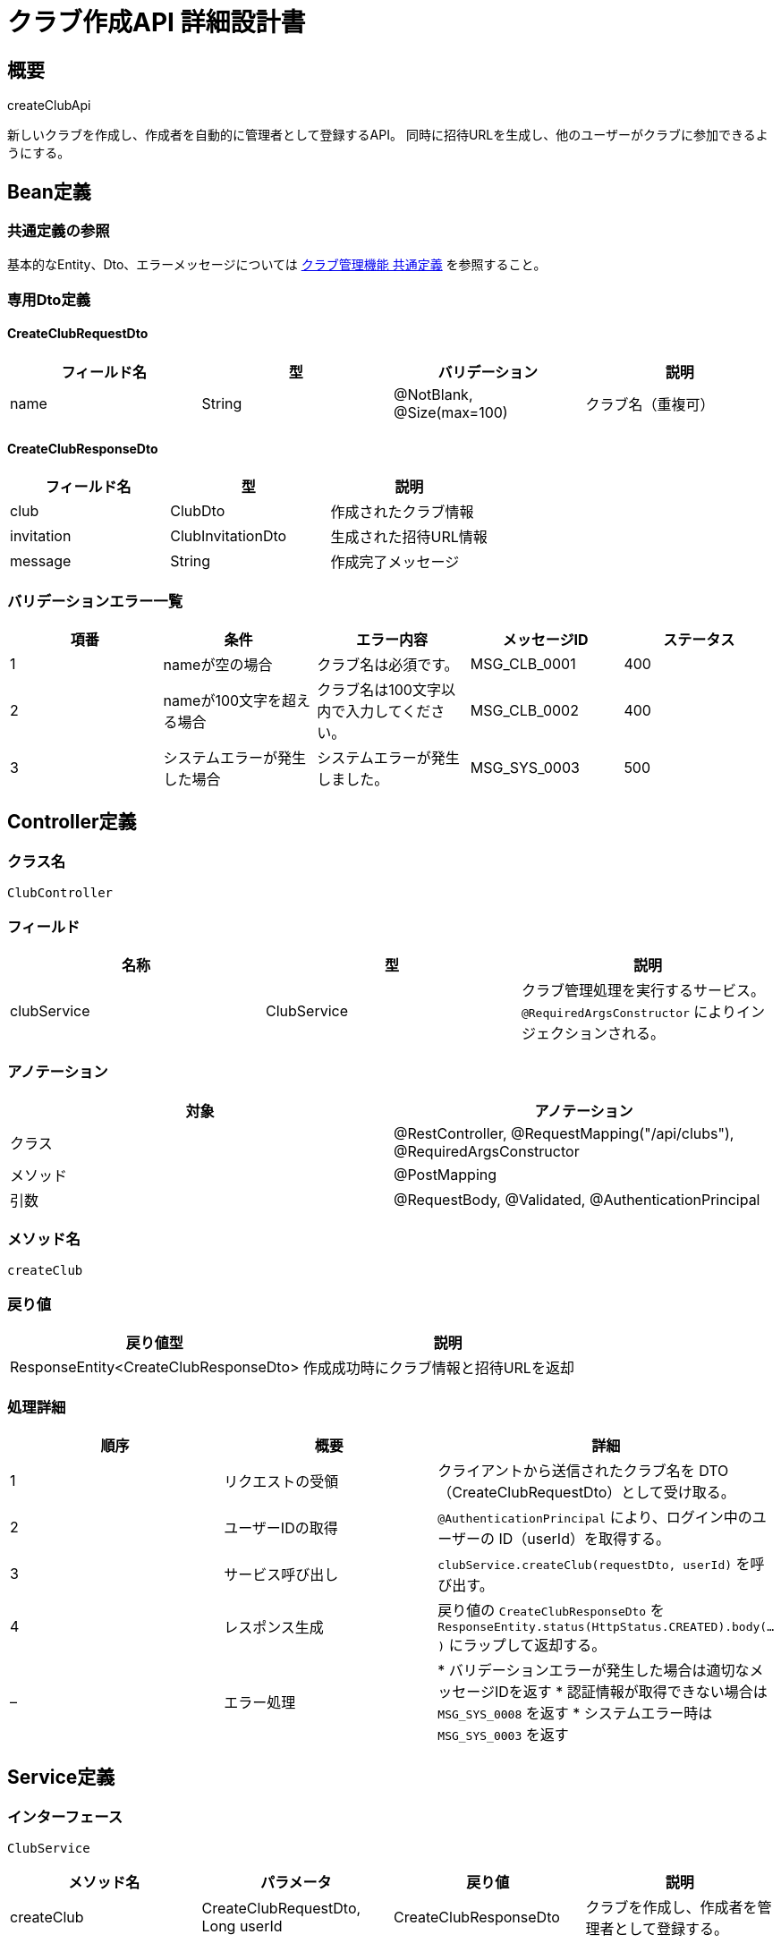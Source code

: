 = クラブ作成API 詳細設計書

== 概要

createClubApi

新しいクラブを作成し、作成者を自動的に管理者として登録するAPI。
同時に招待URLを生成し、他のユーザーがクラブに参加できるようにする。

== Bean定義

=== 共通定義の参照

基本的なEntity、Dto、エラーメッセージについては link:common-definitions.adoc[クラブ管理機能 共通定義] を参照すること。

=== 専用Dto定義

==== CreateClubRequestDto

|===
|フィールド名 |型 |バリデーション |説明

|name
|String
|@NotBlank, @Size(max=100)
|クラブ名（重複可）
|===

==== CreateClubResponseDto

|===
|フィールド名 |型 |説明

|club
|ClubDto
|作成されたクラブ情報

|invitation
|ClubInvitationDto
|生成された招待URL情報

|message
|String
|作成完了メッセージ
|===

=== バリデーションエラー一覧

|===
|項番 |条件 |エラー内容 |メッセージID |ステータス

|1
|nameが空の場合
|クラブ名は必須です。
|MSG_CLB_0001
|400

|2
|nameが100文字を超える場合
|クラブ名は100文字以内で入力してください。
|MSG_CLB_0002
|400

|3
|システムエラーが発生した場合
|システムエラーが発生しました。
|MSG_SYS_0003
|500
|===

== Controller定義

=== クラス名

`ClubController`

=== フィールド

|===
|名称 |型 |説明

|clubService
|ClubService
|クラブ管理処理を実行するサービス。`@RequiredArgsConstructor` によりインジェクションされる。
|===

=== アノテーション

|===
|対象 |アノテーション

|クラス
|@RestController, @RequestMapping("/api/clubs"), @RequiredArgsConstructor

|メソッド
|@PostMapping

|引数
|@RequestBody, @Validated, @AuthenticationPrincipal
|===

=== メソッド名

`createClub`

=== 戻り値

|===
|戻り値型 |説明

|ResponseEntity<CreateClubResponseDto>
|作成成功時にクラブ情報と招待URLを返却
|===

=== 処理詳細

|===
|順序 |概要 |詳細

|1
|リクエストの受領
|クライアントから送信されたクラブ名を DTO（CreateClubRequestDto）として受け取る。

|2
|ユーザーIDの取得
|`@AuthenticationPrincipal` により、ログイン中のユーザーの ID（userId）を取得する。

|3
|サービス呼び出し
|`clubService.createClub(requestDto, userId)` を呼び出す。

|4
|レスポンス生成
|戻り値の `CreateClubResponseDto` を `ResponseEntity.status(HttpStatus.CREATED).body(...)` にラップして返却する。

|–
|エラー処理
|* バリデーションエラーが発生した場合は適切なメッセージIDを返す  
* 認証情報が取得できない場合は `MSG_SYS_0008` を返す  
* システムエラー時は `MSG_SYS_0003` を返す
|===

== Service定義

=== インターフェース

`ClubService`

|===
|メソッド名 |パラメータ |戻り値 |説明

|createClub
|CreateClubRequestDto, Long userId
|CreateClubResponseDto
|クラブを作成し、作成者を管理者として登録する。
|===

=== 実装クラス

`ClubServiceImpl`

=== フィールド

|===
|名称 |型 |説明

|clubRepository
|ClubRepository
|`@RequiredArgsConstructor` によりインジェクションされる

|clubMemberRepository
|ClubMemberRepository
|クラブメンバー管理に使用

|clubInvitationRepository
|ClubInvitationRepository
|招待URL管理に使用

|clubNotificationService
|ClubNotificationService
|通知送信に使用（将来拡張用）
|===

=== アノテーション

|===
|対象 |アノテーション

|クラス
|@Service, @RequiredArgsConstructor, @Transactional
|===

=== パラメータ

|===
|名称 |型 |説明

|requestDto
|CreateClubRequestDto
|クラブ作成リクエスト情報

|userId
|Long
|作成ユーザーID（認証済み）
|===

=== 戻り値

|===
|戻り値型 |説明

|CreateClubResponseDto
|作成されたクラブ情報と招待URL情報を含むDTO
|===

=== 処理詳細

|===
|順序 |概要 |詳細

|1
|クラブエンティティ作成
|* ClubEntity を生成し、以下の値をセット：  
** name: リクエストのクラブ名  
** createdBy: 作成ユーザーID  
** createdAt, updatedAt: 現在日時

|2
|クラブ登録
|* `clubRepository.insertClub(clubEntity)` でクラブをDBに登録  
* 自動採番されたIDが `clubEntity.id` に格納される  
* 登録失敗時は `RuntimeException` をスロー → `MSG_SYS_0003`

|3
|作成者をメンバーとして登録
|* ClubMemberEntity を生成し、以下の値をセット：  
** userId: 作成ユーザーID  
** clubId: 作成されたクラブID  
** role: ClubRole.ADMIN  
** createdAt, updatedAt: 現在日時

|4
|メンバー登録
|* `clubMemberRepository.insertMember(memberEntity)` で作成者をクラブ管理者として登録  
* 登録失敗時は `RuntimeException` をスロー → `MSG_SYS_0003`

|5
|招待URL生成
|* ClubInvitationEntity を生成し、以下の値をセット：  
** token: UUID.randomUUID().toString()  
** clubId: 作成されたクラブID  
** expiresAt: 現在日時 + 1時間  
** reusable: false（一回限り）  
** createdBy: 作成ユーザーID  
** createdAt, updatedAt: 現在日時

|6
|招待URL登録
|* `clubInvitationRepository.insertInvitation(invitationEntity)` で招待URLをDBに登録  
* 登録失敗時は `RuntimeException` をスロー → `MSG_SYS_0003`

|7
|レスポンス生成
|CreateClubResponseDto に以下の情報を設定して返却：  
* club: 作成されたクラブ情報（ClubDto）  
* invitation: 生成された招待URL情報（ClubInvitationDto）  
* message: "クラブが作成されました。"

|–
|エラー処理
|* トランザクション内でエラーが発生した場合はロールバック  
* `RuntimeException` をスローし、エラーメッセージを返す
|===

== Repository定義

=== ClubRepository（追加メソッド）

共通定義に加えて、以下のメソッドを使用：

|===
|メソッド名 |パラメータ |戻り値 |説明

|insertClub
|ClubEntity
|void
|クラブを `clubs` テーブルに登録
|===

=== ClubMemberRepository（追加メソッド）

共通定義に加えて、以下のメソッドを使用：

|===
|メソッド名 |パラメータ |戻り値 |説明

|insertMember
|ClubMemberEntity
|void
|メンバーを `club_members` テーブルに登録
|===

=== ClubInvitationRepository

|===
|メソッド名 |パラメータ |戻り値 |説明

|insertInvitation
|ClubInvitationEntity
|void
|招待URLを `club_invitations` テーブルに登録

|findByToken
|String token
|Optional<ClubInvitationEntity>
|トークンで招待情報を取得
|===

=== 使用クエリ（MyBatis）

==== クラブ登録

[source,sql]
----
INSERT INTO clubs (
    name, created_by, created_at, updated_at
) VALUES (
    #{name}, #{createdBy}, #{createdAt}, #{updatedAt}
)
----

==== メンバー登録

[source,sql]
----
INSERT INTO club_members (
    user_id, club_id, role, created_at, updated_at
) VALUES (
    #{userId}, #{clubId}, #{role}, #{createdAt}, #{updatedAt}
)
----

==== 招待URL登録

[source,sql]
----
INSERT INTO club_invitations (
    token, club_id, expires_at, reusable, created_by, created_at, updated_at
) VALUES (
    #{token}, #{clubId}, #{expiresAt}, #{reusable}, #{createdBy}, #{createdAt}, #{updatedAt}
)
----

== 招待URL仕様

=== URL形式

```
https://domain.com/clubs/join?token={uuid}
```

=== 特徴

* **有効期限**: 1時間
* **使用制限**: 一回限り（reusable=false）
* **セキュリティ**: UUIDによる推測困難なトークン

=== フロントエンド連携

クラブ作成完了後、フロントエンドでは以下の機能を提供：

* 招待URLの表示・コピー機能
* QRコード生成機能（オプション）
* メール・SNS共有機能（オプション）

== 実装例

=== HTTP Request/Response例

==== リクエスト
```json
POST /api/clubs
Authorization: Bearer {jwt-token}
Content-Type: application/json

{
    "name": "東京剣道クラブ"
}
```

==== レスポンス
```json
HTTP/1.1 201 Created
Content-Type: application/json

{
    "club": {
        "id": 1,
        "name": "東京剣道クラブ",
        "createdBy": 123,
        "memberCount": 1,
        "currentUserRole": "ADMIN",
        "createdAt": "2024-01-15T10:30:00"
    },
    "invitation": {
        "token": "a1b2c3d4-e5f6-7890-abcd-ef1234567890",
        "clubId": 1,
        "clubName": "東京剣道クラブ",
        "expiresAt": "2024-01-15T11:30:00",
        "inviteUrl": "/clubs/join?token=a1b2c3d4-e5f6-7890-abcd-ef1234567890",
        "createdBy": 123,
        "createdAt": "2024-01-15T10:30:00"
    },
    "message": "クラブが作成されました。"
}
```